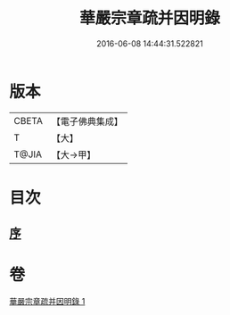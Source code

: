 #+TITLE: 華嚴宗章疏并因明錄 
#+DATE: 2016-06-08 14:44:31.522821

* 版本
 |     CBETA|【電子佛典集成】|
 |         T|【大】     |
 |     T@JIA|【大→甲】   |

* 目次
** [[file:KR6s0125_001.txt::001-1132c12][序]]

* 卷
[[file:KR6s0125_001.txt][華嚴宗章疏并因明錄 1]]

